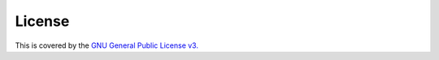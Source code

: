 =======
License
=======

.. image:: https://www.gnu.org/graphics/gplv3-127x51.png
    :target: https://www.gnu.org/licenses/gpl-3.0.en.html

This is covered by the `GNU General Public License v3. <https://www.gnu.org/licenses/gpl-3.0.en.html>`_


